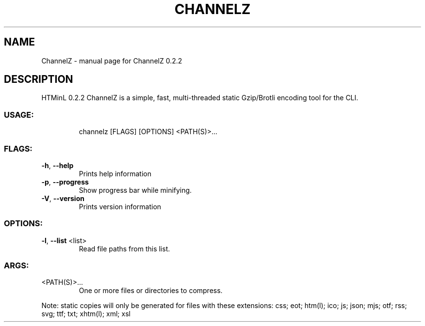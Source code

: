 .\" DO NOT MODIFY THIS FILE!  It was generated by help2man 1.47.8.
.TH CHANNELZ "1" "July 2020" "ChannelZ 0.2.2" "User Commands"
.SH NAME
ChannelZ \- manual page for ChannelZ 0.2.2
.SH DESCRIPTION
HTMinL 0.2.2
ChannelZ is a simple, fast, multi\-threaded static Gzip/Brotli encoding tool for the CLI.
.SS "USAGE:"
.IP
channelz [FLAGS] [OPTIONS] <PATH(S)>...
.SS "FLAGS:"
.TP
\fB\-h\fR, \fB\-\-help\fR
Prints help information
.TP
\fB\-p\fR, \fB\-\-progress\fR
Show progress bar while minifying.
.TP
\fB\-V\fR, \fB\-\-version\fR
Prints version information
.SS "OPTIONS:"
.TP
\fB\-l\fR, \fB\-\-list\fR <list>
Read file paths from this list.
.SS "ARGS:"
.TP
<PATH(S)>...
One or more files or directories to compress.
.PP
Note: static copies will only be generated for files with these extensions:
css; eot; htm(l); ico; js; json; mjs; otf; rss; svg; ttf; txt; xhtm(l); xml; xsl
